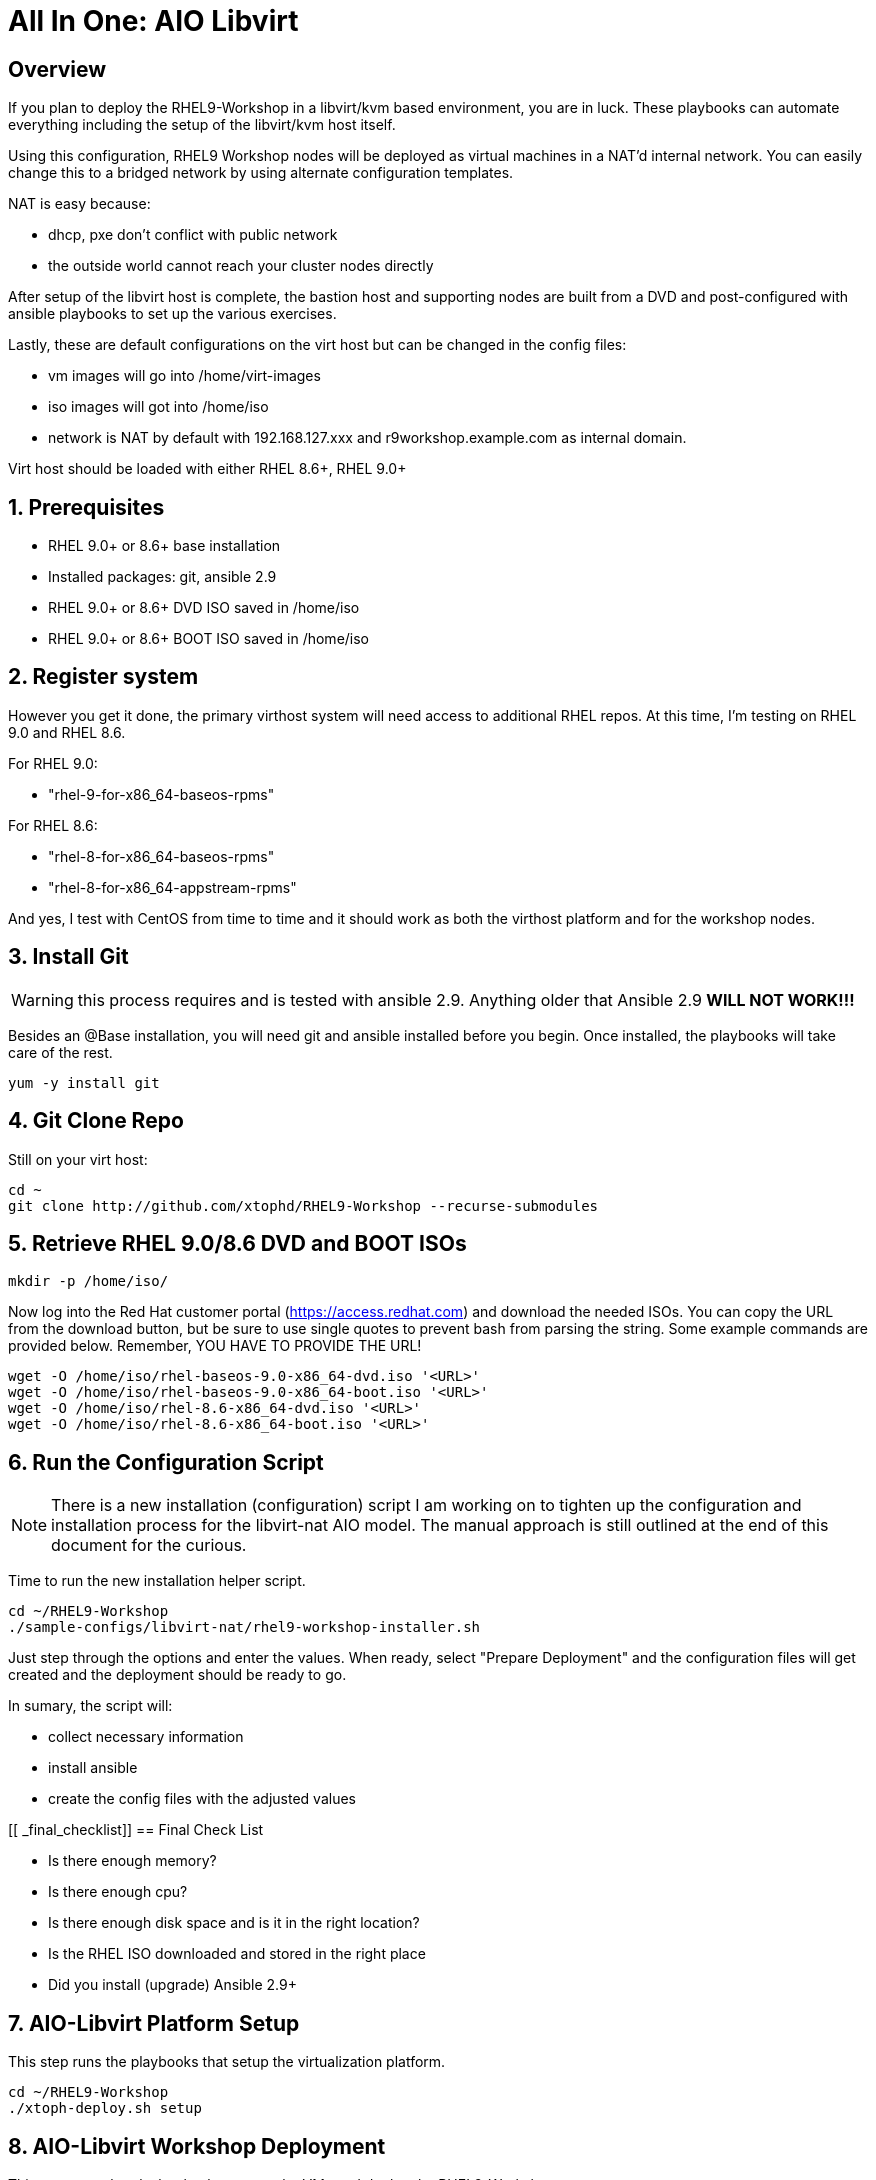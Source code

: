 :gitrepo: https://github.com/xtophd/RHEL9-Workshop
:docsdir: documentation
:includedir: _includes
:doctype: book
:sectnums:
:sectnumlevels: 3
:markup-in-source: verbatim,attributes,quotes
ifdef::env-github[]
:tip-caption: :bulb:
:note-caption: :information_source:
:important-caption: :heavy_exclamation_mark:
:caution-caption: :fire:
:warning-caption: :warning:
endif::[]
:format_cmd_exec: source,options="nowrap",subs="{markup-in-source}",role="copy"
:format_cmd_output: bash,options="nowrap",subs="{markup-in-source}"
ifeval::["%cloud_provider%" == "ec2"]
:format_cmd_exec: source,options="nowrap",subs="{markup-in-source}",role="execute"
endif::[]




= All In One: AIO Libvirt

[discrete]
== Overview

If you plan to deploy the RHEL9-Workshop in a libvirt/kvm based environment, you are in luck.  These playbooks can automate everything including the setup of the libvirt/kvm host itself.

Using this configuration, RHEL9 Workshop nodes will be deployed as virtual machines in a NAT'd internal network.  You can easily change this to a bridged network by using alternate configuration templates.

NAT is easy because:

  * dhcp, pxe don't conflict with public network
  * the outside world cannot reach your cluster nodes directly

After setup of the libvirt host is complete, the bastion host and supporting nodes are built from a DVD and post-configured with ansible playbooks to set up the various exercises.

Lastly, these are default configurations on the virt host but can be changed in the config files:

  * vm images will go into /home/virt-images
  * iso images will got into /home/iso
  * network is NAT by default with 192.168.127.xxx and r9workshop.example.com as internal domain.

Virt host should be loaded with either RHEL 8.6+, RHEL 9.0+


== Prerequisites

  * RHEL 9.0+ or 8.6+ base installation
  * Installed packages: git, ansible 2.9
  * RHEL 9.0+ or 8.6+ DVD ISO saved in /home/iso
  * RHEL 9.0+ or 8.6+ BOOT ISO saved in /home/iso

== Register system

However you get it done, the primary virthost system will need access to additional RHEL repos.  At this time, I'm testing on RHEL 9.0 and RHEL 8.6.

For RHEL 9.0:

    - "rhel-9-for-x86_64-baseos-rpms"

For RHEL 8.6:

    - "rhel-8-for-x86_64-baseos-rpms"
    - "rhel-8-for-x86_64-appstream-rpms"

And yes, I test with CentOS from time to time and it should work as both the virthost platform and for the workshop nodes.


== Install Git

WARNING: this process requires and is tested with ansible 2.9.  Anything older that Ansible 2.9 *WILL NOT WORK!!!*

Besides an @Base installation, you will need git and ansible installed before you begin.  Once installed, the playbooks will take care of the rest.

[{format_cmd_exec}]
----
yum -y install git
----


== Git Clone Repo

Still on your virt host:

[{format_cmd_exec}]
----
cd ~
git clone http://github.com/xtophd/RHEL9-Workshop --recurse-submodules
----


== Retrieve RHEL 9.0/8.6 DVD and BOOT ISOs

[{format_cmd_exec}]
----
mkdir -p /home/iso/
----

Now log into the Red Hat customer portal (https://access.redhat.com) and download the needed ISOs.  You can copy the URL from the download button, but be sure to use single quotes to prevent bash from parsing the string.  Some example commands are provided below.  Remember, YOU HAVE TO PROVIDE THE URL!

----
wget -O /home/iso/rhel-baseos-9.0-x86_64-dvd.iso '<URL>'
wget -O /home/iso/rhel-baseos-9.0-x86_64-boot.iso '<URL>'
wget -O /home/iso/rhel-8.6-x86_64-dvd.iso '<URL>'
wget -O /home/iso/rhel-8.6-x86_64-boot.iso '<URL>'
----

== Run the Configuration Script

NOTE: There is a new installation (configuration) script I am working on to tighten up the configuration and installation process for the libvirt-nat AIO model.  The manual approach is still outlined at the end of this document for the curious.

Time to run the new installation helper script.

[{format_cmd_exec}]
----
cd ~/RHEL9-Workshop
./sample-configs/libvirt-nat/rhel9-workshop-installer.sh
----

Just step through the options and enter the values.  When ready, select "Prepare Deployment" and the configuration files will
get created and the deployment should be ready to go.

In sumary, the script will: 

  * collect necessary information
  * install ansible
  * create the config files with the adjusted values


[[ _final_checklist]]
== Final Check List 

    - Is there enough memory?
    - Is there enough cpu?
    - Is there enough disk space and is it in the right location?
    - Is the RHEL ISO downloaded and stored in the right place
    - Did you install (upgrade) Ansible 2.9+


== AIO-Libvirt Platform Setup

This step runs the playbooks that setup the virtualization platform.

[{format_cmd_exec}]
----
cd ~/RHEL9-Workshop
./xtoph-deploy.sh setup
----

== AIO-Libvirt Workshop Deployment

This step runs the playbooks that create the VMs and deploy the RHEL9-Workshop.

[{format_cmd_exec}]
----
cd ~/RHEL9-Workshop
./xtoph-deploy.sh deploy
----

When it's done, you can ssh to the bastion host and get started with the exercises.


== Get Started with the RHEL9-Workshop

ifdef::env-github[]
The workshop document and exercises can be found here:

* link:{docsdir}/RHEL9-Workshop.adoc[RHEL9-Workshop Hands-on Lab]
endif::[]




[appendix]
== VNC Connection to the bastion host

WARNING: As of October 2022, this is a new set of instructions being developed to help deploy the workshop on a single host using RHEL 9 with libvirt virtualization.  Please be patient, everything should be resolved shortly.

If enabled in master-config.yml (now the default for the libvirt-nat.yml), a VNC server is configured on the bastion host.

You could then use an ssh tunnel to setup up a port on the virt host which will connect to the bastion vm.  If you left all of the default parameters and substituting your-host-ipaddr, run the following on the libvirt host.

----
firewall-cmd --add-port=5903/tcp
firewall-cmd --permanent --add-port=5903/tcp
ssh -L <your-host-ipaddr>:5903:192.168.127.110:5903 root@192.168.127.110 -N
----

Now you should be able to use VNC client to connect to <your-host-ipaddr>:3

Don't forget to set the display quality to "High" in the VNC connection properties, and increase the display resolution on the bastion's desktop GUI settings.

[appendix]
== Manual Configuration

=== Install Ansible

There are a pair of handy scripts to install ansible.  The first is useful IF you have an entitlement for your system and can utilize the Red Hat Subscription Manager (rhsm).  The second script will configure the use of the EPEL repo install an unsupported (community) version of ansible.

To install ansible using rhsm:

[{format_cmd_exec}]
----
cd ~/RHEL9-Workshop
./sample-scripts/rhel9-install-ansible-rhsm.sh
----

To install ansible using epel:

[{format_cmd_exec}]
----
cd ~/RHEL9-Workshop
./sample-scripts/rhel9-install-ansible-epel.sh
----

=== Copy NAT configurations to './config' directory

Using the NAT'd network config will require the least amount of changes to the config.  You really only need to provide the provide proper info for IP address space.

[{format_cmd_exec}]
----
cd ~/RHEL9-Workshop/config
cp ../sample-configs/libvirt-nat/* .
----

=== Edit the Config Files

NOTE: Any changes you make to the files in './config/' will be left untouched in the event you update the project repo with `git pull`.  Git is configured to ignore files in ../config

WARNING: Adjusting the default dns and timeserver for your home/lab is critical and is almost certainly mandatory.  You will find those parameters in master-config.yml (network_nameserver and network_timeserver)

It is paramount that you update the configs for your environment accurately.  Please pay close attention to the general network information, and of course the IP and MAC addresses for your systems (vms).  In a libvirt (or ovirt) environment, the default behaviour is to allow the playbooks to generate MAC addresses.  The randomly generated MACs are stored and will persist in the configs until the config directory is deleted (../config/host_vars/*).


==== master-config.yml

NOTE: Again, MAC addresses for a libvirt deployment are automatically generated.  You only need to create/edit MAC addresses if you want to assign them yourself.

Just like the name implies 'master-config.yml' is the main configuration file.  Most parameters should be straight forward, but in particular you need to:

  * adjust the dns and time servers (MANDATORY!!!)
  * fix hostnames, mac addresses & ip addresses
  

==== credentials.yml

WARNING: ENCRYPT THIS FILE WHEN DONE EDITING!

There are 2 variables that need to be defined in this file:

  * rhel9workshop_student_password
  * rhel9workshop_admin_password
  
The default rhel9workshop_student_name is `cloud-user` with an empty password.  Create a password for the user and then save save the file.
 
Now you can use ansible-vault to encrypt the file for improved security:

[{format_cmd_exec}]
----
ansible-vault encrypt ~/RHEL9-Workshop/config/credentials.yml
----

Create a password and remember it.  You will need it shortly.

If you want to make changes to the contents of the credentials you can do the following:

[{format_cmd_exec}]
----
ansible-vault edit config/credentials.yml
----

==== Return to Normal Workflow

Now you can return to the section titled link:#_final_checklist[Final Check List] and resume the deployment from there.

[discrete]
= The End

.Built-in
asciidoctor-version:: {asciidoctor-version}
safe-mode-name:: {safe-mode-name}

////
Always end files with a blank line to avoid include problems.
////
